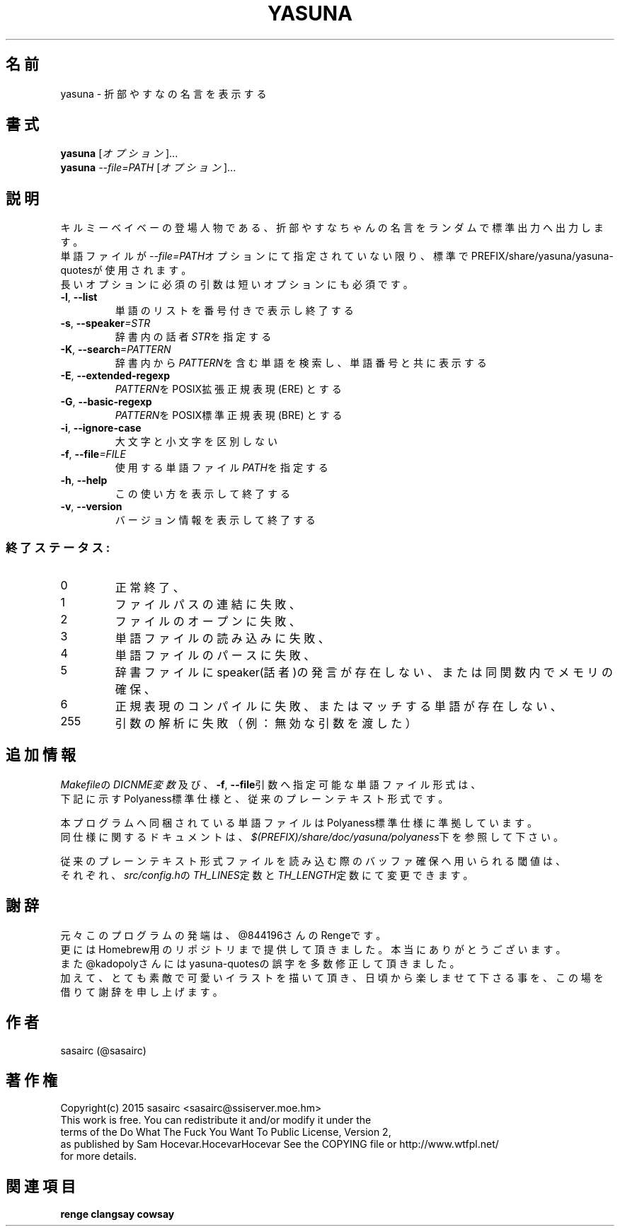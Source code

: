 .TH YASUNA "6" "2017年9月" "ユーザコマンド"
.SH 名前
yasuna \- 折部やすなの名言を表示する
.SH 書式
.B yasuna
[\fIオプション\fR]...
.br
.B yasuna
\fI--file=PATH\fR [\fIオプション\fR]...
.SH 説明
.PP
キルミーベイベーの登場人物である、折部やすなちゃんの名言をランダムで標準出力へ出力します。
.br
単語ファイルが\fI\-\-file=PATH\fRオプションにて指定されていない限り、標準でPREFIX/share/yasuna/yasuna-quotesが使用されます。
.br
長いオプションに必須の引数は短いオプションにも必須です。
.TP
\fB\-l\fR, \fB\-\-list\fR
\&単語のリストを番号付きで表示し終了する
.TP
\fB\-s\fR, \fB\-\-speaker\fR\fI=STR\fR
\&辞書内の話者\fISTR\fRを指定する
.TP
\fB\-K\fR, \fB\-\-search\fR\fI=PATTERN\fR
\&辞書内から\fIPATTERN\fRを含む単語を検索し、単語番号と共に表示する
.TP
\fB\-E\fR, \fB\-\-extended-regexp\fR\f
\&\fIPATTERN\fRをPOSIX拡張正規表現 (ERE) とする
.TP
\fB\-G\fR, \fB\-\-basic-regexp\fR\f
\&\fIPATTERN\fRをPOSIX標準正規表現 (BRE) とする
.TP
\fB\-i\fR, \fB\-\-ignore-case\fR\f
\&大文字と小文字を区別しない
.TP
\fB\-f\fR, \fB-\-file\fR\fI=FILE\fR
\&使用する単語ファイル\fIPATH\fRを指定する
.TP
\fB\-h\fR, \fB-\-help\fR
\&この使い方を表示して終了する
.TP
\fB\-v\fR, \fB\-\-version\fR
\&バージョン情報を表示して終了する

.SS "終了ステータス:"
.TP
0
正常終了、
.TP
1
ファイルパスの連結に失敗、
.TP
2
ファイルのオープンに失敗、
.TP
3
単語ファイルの読み込みに失敗、
.TP
4
単語ファイルのパースに失敗、
.TP
5
辞書ファイルにspeaker(話者)の発言が存在しない、または同関数内でメモリの確保、
.TP
6
正規表現のコンパイルに失敗、またはマッチする単語が存在しない、
.TP
255
引数の解析に失敗（例：無効な引数を渡した）
.SH "追加情報"
.PP
\fIMakefile\fRの\fIDICNME変数\fR及び、\fB\-f\fR, \fB\-\-file\fR引数へ指定可能な単語ファイル形式は、
.br
下記に示すPolyaness標準仕様と、従来のプレーンテキスト形式です。
.PP
本プログラムへ同梱されている単語ファイルはPolyaness標準仕様に準拠しています。
.br
同仕様に関するドキュメントは、\fI$(PREFIX)/share/doc/yasuna/polyaness\fR下を参照して下さい。
.PP
従来のプレーンテキスト形式ファイルを読み込む際のバッファ確保へ用いられる閾値は、
.br
それぞれ、\fIsrc/config.h\fRの\fITH_LINES\fR定数と\fITH_LENGTH\fR定数にて変更できます。
.SH 謝辞
元々このプログラムの発端は、@844196さんのRengeです。
.br
更にはHomebrew用のリポジトリまで提供して頂きました。本当にありがとうございます。
.br
また@kadopolyさんにはyasuna-quotesの誤字を多数修正して頂きました。
.br
加えて、とても素敵で可愛いイラストを描いて頂き、日頃から楽しませて下さる事を、この場を借りて謝辞を申し上げます。
.SH 作者
sasairc (@sasairc)
.SH 著作権
Copyright(c) 2015 sasairc <sasairc@ssiserver.moe.hm>
.br
This work is free. You can redistribute it and/or modify it under the
.br
terms of the Do What The Fuck You Want To Public License, Version 2,
.br
as published by Sam Hocevar.HocevarHocevar See the COPYING file or http://www.wtfpl.net/
.br
for more details.

.SH 関連項目
.B renge
.B clangsay
.B cowsay
